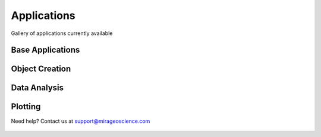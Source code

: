 Applications
============

Gallery of applications currently available


Base Applications
-----------------

.. nbgallery::
    :name: base_applications
    :glob:
    :reversed:

    applications/base_application
    applications/object_data_selection


Object Creation
---------------

.. nbgallery::
    :name: object_creation
    :glob:
    :reversed:

    applications/contouring
    applications/create_surface


Data Analysis
-------------


.. nbgallery::
    :name: data_manipulation
    :glob:
    :reversed:

    applications/calculator



Plotting
--------

.. nbgallery::
    :name: plotting
    :glob:
    :reversed:

    applications/map_view_selection


Need help? Contact us at support@mirageoscience.com


.. figure:: applications/images/contours_thumbnail.png
    :align: center
    :width: 0

.. figure:: applications/images/model_surface.png
    :align: center
    :width: 0
